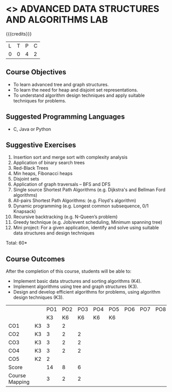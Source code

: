 * <<<PCP1197>>> ADVANCED DATA STRUCTURES AND ALGORITHMS LAB
:properties:
:author: S Kavitha, B Bharathi, R. Kanchana, R.S. Milton
:date: 28 June 2018
:end:

#+startup: showall

{{{credits}}}
|L|T|P|C|
|0|0|4|2|

** Course Objectives
- To learn advanced tree and graph structures.
- To learn the need for heap and disjoint set representations.
- To understand algorithm design techniques and apply suitable
  techniques for problems.

** Suggested Programming Languages
- C, Java or Python

** Suggestive Exercises
1. Insertion sort and merge sort with complexity analysis
2. Application of binary search trees 
3. Red-Black Trees
4. Min heaps, Fibonacci heaps 
5. Disjoint sets
6. Application of graph traversals -- BFS and DFS 
7. Single source Shortest Path Algorithms (e.g. Dijkstra's and Bellman
   Ford algorithms)  
8. All-pairs Shortest Path Algorithms: (e.g. Floyd's algorithm)
9. Dynamic programming (e.g. Longest common subsequence, 0/1 Knapsack)
10. Recursive backtracking (e.g. N-Queen’s problem)
11. Greedy technique (e.g. Job/event scheduling, Minimum spanning tree)
12. Mini project: For a given application, identify and solve using
    suitable data structures and design techniques
 
\hfill *Total: 60*

** Course Outcomes
After the completion of this course, students will be able to:
- Implement basic data structures and sorting algorithms (K4).
- Implement algorithms using tree and graph structures (K3).
- Design and develop efficient algorithms for problems, using algorithm
  design techniques (K3).

#+NAME: co-po-mapping
|                |    | PO1 | PO2 | PO3 | PO4 | PO5 | PO6 | PO7 | PO8 | PO9 | PO10 | PO11 | 
|                |    |  K3 |  K6 |  K6 |  K6 |  K6 |     |     |     |     |      |      | 
| CO1            | K3 |   3 |   2 |     |     |     |     |     |     |     |      |      |
| CO2            | K3 |   3 |   2 |   2 |     |     |     |     |     |     |      |      |
| CO3            | K3 |   3 |   2 |   2 |     |     |     |     |     |     |      |      |
| CO4            | K3 |   3 |   2 |   2 |     |     |     |     |     |     |      |      |
| CO5            | K2 |   2 |     |     |     |     |     |     |     |     |      |      |
| Score          |    |  14 |   8 |   6 |     |     |     |     |     |     |      |      |
| Course Mapping |    |   3 |   2 |   2 |     |     |     |     |     |     |      |      |
